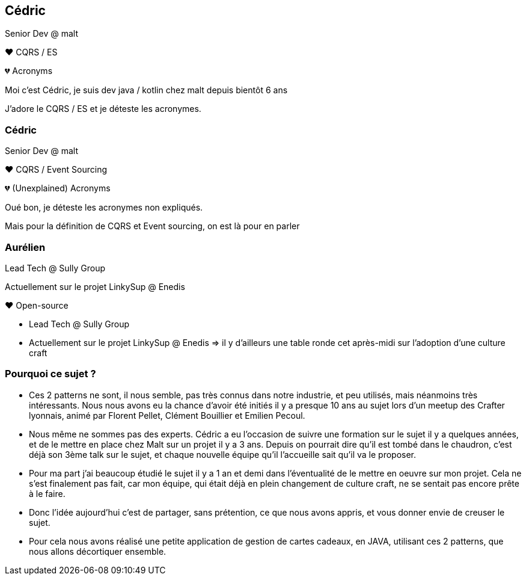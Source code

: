 [transition="slide-in fade-out"]
== Cédric

Senior Dev @ malt

❤️ CQRS / ES

💔 Acronyms

[.notes]
--
Moi c'est Cédric, je suis dev java / kotlin chez malt depuis bientôt 6 ans

J'adore le CQRS / ES et je déteste les acronymes.
--

[transition="fade-in slide-out"]
=== Cédric

Senior Dev @ malt

❤️ CQRS / Event Sourcing

💔 (Unexplained) Acronyms

[.notes]
--
Oué bon, je déteste les acronymes non expliqués.

Mais pour la définition de CQRS et Event sourcing, on est là pour en parler
--

=== Aurélien

Lead Tech @ Sully Group

Actuellement sur le projet LinkySup @ Enedis

❤️ Open-source

[.notes]
--
- Lead Tech @ Sully Group
- Actuellement sur le projet LinkySup @ Enedis => il y d'ailleurs une
table ronde cet après-midi sur l'adoption d'une culture craft
--

=== Pourquoi ce sujet ?

[.notes]
--
- Ces 2 patterns ne sont, il nous semble, pas très connus dans notre industrie, et peu utilisés, mais néanmoins très intéressants. Nous nous avons eu la chance d'avoir été initiés il y a presque 10 ans au sujet lors d'un meetup des Crafter lyonnais, animé par Florent Pellet, Clément Bouillier et Emilien Pecoul.
- Nous même ne sommes pas des experts. Cédric a eu l'occasion de suivre une formation sur le sujet il y a quelques années, et de le mettre en place chez Malt sur un projet il y a 3 ans. Depuis on pourrait dire qu'il est tombé dans le chaudron, c'est déjà son 3ème talk sur le sujet, et chaque nouvelle équipe qu'il l'accueille sait qu'il va le proposer.
- Pour ma part j'ai beaucoup étudié le sujet il y a 1 an et demi dans l'éventualité de le mettre en oeuvre sur mon projet. Cela ne s'est finalement pas fait, car mon équipe, qui était déjà en plein changement de culture craft, ne se sentait pas encore prête à le faire.
- Donc l'idée aujourd'hui c'est de partager, sans prétention, ce que nous avons appris, et vous donner envie de creuser le sujet.
- Pour cela nous avons réalisé une petite application de gestion de cartes cadeaux, en JAVA, utilisant ces 2 patterns, que nous allons décortiquer ensemble.
--
